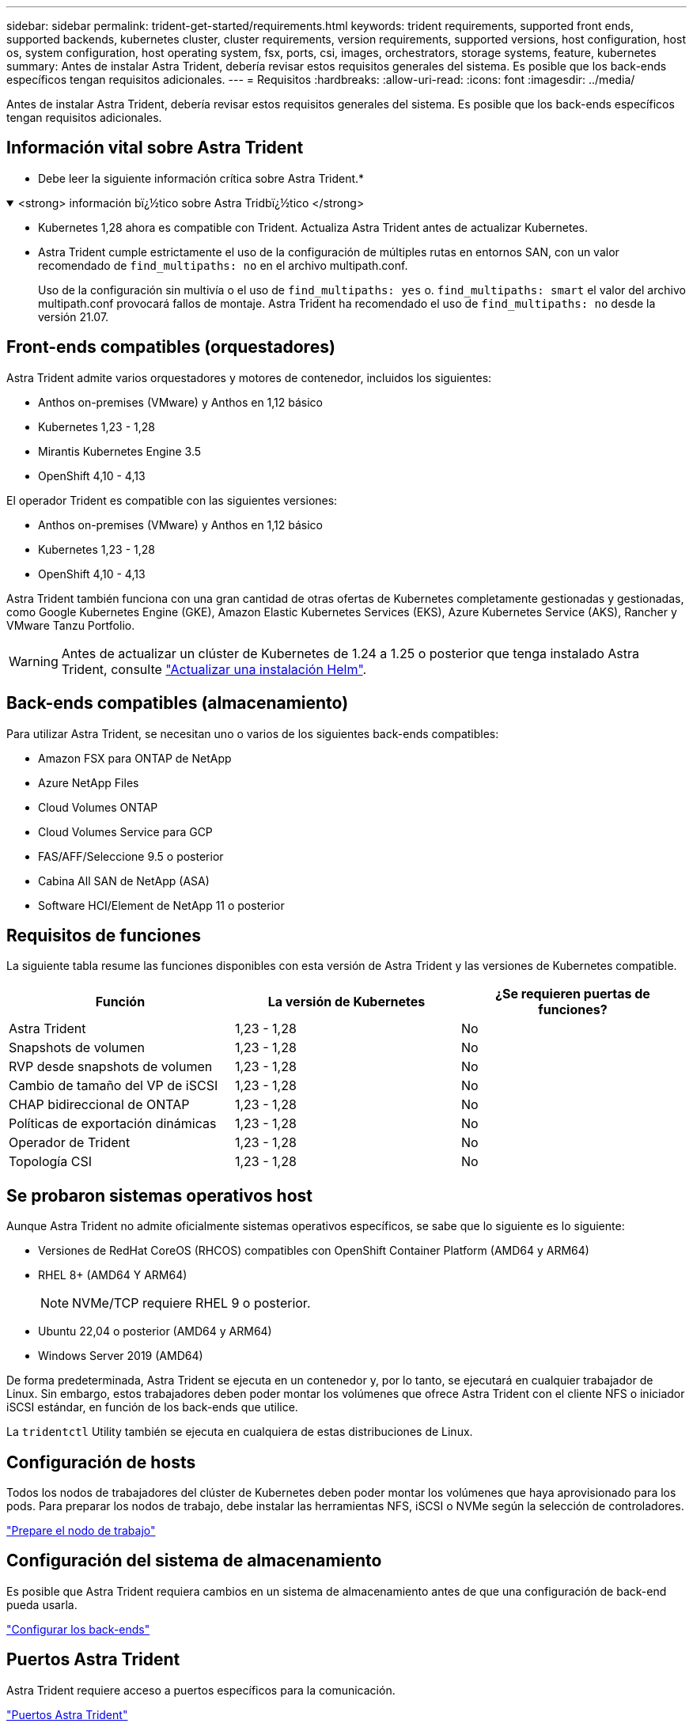---
sidebar: sidebar 
permalink: trident-get-started/requirements.html 
keywords: trident requirements, supported front ends, supported backends, kubernetes cluster, cluster requirements, version requirements, supported versions, host configuration, host os, system configuration, host operating system, fsx, ports, csi, images, orchestrators, storage systems, feature, kubernetes 
summary: Antes de instalar Astra Trident, debería revisar estos requisitos generales del sistema. Es posible que los back-ends específicos tengan requisitos adicionales. 
---
= Requisitos
:hardbreaks:
:allow-uri-read: 
:icons: font
:imagesdir: ../media/


[role="lead"]
Antes de instalar Astra Trident, debería revisar estos requisitos generales del sistema. Es posible que los back-ends específicos tengan requisitos adicionales.



== Información vital sobre Astra Trident

* Debe leer la siguiente información crítica sobre Astra Trident.*

.<strong> información bï¿½tico sobre Astra Tridbï¿½tico </strong>
[%collapsible%open]
====
* Kubernetes 1,28 ahora es compatible con Trident. Actualiza Astra Trident antes de actualizar Kubernetes.
* Astra Trident cumple estrictamente el uso de la configuración de múltiples rutas en entornos SAN, con un valor recomendado de `find_multipaths: no` en el archivo multipath.conf.
+
Uso de la configuración sin multivía o el uso de `find_multipaths: yes` o. `find_multipaths: smart` el valor del archivo multipath.conf provocará fallos de montaje. Astra Trident ha recomendado el uso de `find_multipaths: no` desde la versión 21.07.



====


== Front-ends compatibles (orquestadores)

Astra Trident admite varios orquestadores y motores de contenedor, incluidos los siguientes:

* Anthos on-premises (VMware) y Anthos en 1,12 básico
* Kubernetes 1,23 - 1,28
* Mirantis Kubernetes Engine 3.5
* OpenShift 4,10 - 4,13


El operador Trident es compatible con las siguientes versiones:

* Anthos on-premises (VMware) y Anthos en 1,12 básico
* Kubernetes 1,23 - 1,28
* OpenShift 4,10 - 4,13


Astra Trident también funciona con una gran cantidad de otras ofertas de Kubernetes completamente gestionadas y gestionadas, como Google Kubernetes Engine (GKE), Amazon Elastic Kubernetes Services (EKS), Azure Kubernetes Service (AKS), Rancher y VMware Tanzu Portfolio.


WARNING: Antes de actualizar un clúster de Kubernetes de 1.24 a 1.25 o posterior que tenga instalado Astra Trident, consulte link:../trident-managing-k8s/upgrade-operator.html#upgrade-a-helm-installation["Actualizar una instalación Helm"].



== Back-ends compatibles (almacenamiento)

Para utilizar Astra Trident, se necesitan uno o varios de los siguientes back-ends compatibles:

* Amazon FSX para ONTAP de NetApp
* Azure NetApp Files
* Cloud Volumes ONTAP
* Cloud Volumes Service para GCP
* FAS/AFF/Seleccione 9.5 o posterior
* Cabina All SAN de NetApp (ASA)
* Software HCI/Element de NetApp 11 o posterior




== Requisitos de funciones

La siguiente tabla resume las funciones disponibles con esta versión de Astra Trident y las versiones de Kubernetes compatible.

[cols="3"]
|===
| Función | La versión de Kubernetes | ¿Se requieren puertas de funciones? 


| Astra Trident  a| 
1,23 - 1,28
 a| 
No



| Snapshots de volumen  a| 
1,23 - 1,28
 a| 
No



| RVP desde snapshots de volumen  a| 
1,23 - 1,28
 a| 
No



| Cambio de tamaño del VP de iSCSI  a| 
1,23 - 1,28
 a| 
No



| CHAP bidireccional de ONTAP  a| 
1,23 - 1,28
 a| 
No



| Políticas de exportación dinámicas  a| 
1,23 - 1,28
 a| 
No



| Operador de Trident  a| 
1,23 - 1,28
 a| 
No



| Topología CSI  a| 
1,23 - 1,28
 a| 
No

|===


== Se probaron sistemas operativos host

Aunque Astra Trident no admite oficialmente sistemas operativos específicos, se sabe que lo siguiente es lo siguiente:

* Versiones de RedHat CoreOS (RHCOS) compatibles con OpenShift Container Platform (AMD64 y ARM64)
* RHEL 8+ (AMD64 Y ARM64)
+

NOTE: NVMe/TCP requiere RHEL 9 o posterior.

* Ubuntu 22,04 o posterior (AMD64 y ARM64)
* Windows Server 2019 (AMD64)


De forma predeterminada, Astra Trident se ejecuta en un contenedor y, por lo tanto, se ejecutará en cualquier trabajador de Linux. Sin embargo, estos trabajadores deben poder montar los volúmenes que ofrece Astra Trident con el cliente NFS o iniciador iSCSI estándar, en función de los back-ends que utilice.

La `tridentctl` Utility también se ejecuta en cualquiera de estas distribuciones de Linux.



== Configuración de hosts

Todos los nodos de trabajadores del clúster de Kubernetes deben poder montar los volúmenes que haya aprovisionado para los pods. Para preparar los nodos de trabajo, debe instalar las herramientas NFS, iSCSI o NVMe según la selección de controladores.

link:../trident-use/worker-node-prep.html["Prepare el nodo de trabajo"]



== Configuración del sistema de almacenamiento

Es posible que Astra Trident requiera cambios en un sistema de almacenamiento antes de que una configuración de back-end pueda usarla.

link:../trident-use/backends.html["Configurar los back-ends"]



== Puertos Astra Trident

Astra Trident requiere acceso a puertos específicos para la comunicación.

link:../trident-reference/ports.html["Puertos Astra Trident"]



== Imágenes de contenedor y las versiones de Kubernetes correspondientes

Para instalaciones con problemas de conexión aérea, la siguiente lista es una referencia de las imágenes de contenedor necesarias para instalar Astra Trident. Utilice la `tridentctl images` comando para verificar la lista de imágenes de contenedor necesarias.

[cols="2"]
|===
| La versión de Kubernetes | Imagen de contenedor 


| v1.23.0  a| 
* docker.io/netapp/trident:23.10.0
* docker.io/netapp/trident-autosupport:23,10
* registry.k8s.io/sig-storage/csi-provisioner:v3,6.0
* registry.k8s.io/sig-storage/csi-attacher:v4,4.0
* registry.k8s.io/sig-storage/csi-resizer:v1,9.0
* registry.k8s.io/sig-storage/csi-snapshotter:v6,3.0
* registry.k8s.io/sig-storage/csi-node-driver-registrador:v2,9.0
* docker.io/netapp/trident-operator:23.10.0 (opcional)




| v1.24.0  a| 
* docker.io/netapp/trident:23.10.0
* docker.io/netapp/trident-autosupport:23,10
* registry.k8s.io/sig-storage/csi-provisioner:v3,6.0
* registry.k8s.io/sig-storage/csi-attacher:v4,4.0
* registry.k8s.io/sig-storage/csi-resizer:v1,9.0
* registry.k8s.io/sig-storage/csi-snapshotter:v6,3.0
* registry.k8s.io/sig-storage/csi-node-driver-registrador:v2,9.0
* docker.io/netapp/trident-operator:23.10.0 (opcional)




| v1.25.0  a| 
* docker.io/netapp/trident:23.10.0
* docker.io/netapp/trident-autosupport:23,10
* registry.k8s.io/sig-storage/csi-provisioner:v3,6.0
* registry.k8s.io/sig-storage/csi-attacher:v4,4.0
* registry.k8s.io/sig-storage/csi-resizer:v1,9.0
* registry.k8s.io/sig-storage/csi-snapshotter:v6,3.0
* registry.k8s.io/sig-storage/csi-node-driver-registrador:v2,9.0
* docker.io/netapp/trident-operator:23.10.0 (opcional)




| v1.26.0  a| 
* docker.io/netapp/trident:23.10.0
* docker.io/netapp/trident-autosupport:23,10
* registry.k8s.io/sig-storage/csi-provisioner:v3,6.0
* registry.k8s.io/sig-storage/csi-attacher:v4,4.0
* registry.k8s.io/sig-storage/csi-resizer:v1,9.0
* registry.k8s.io/sig-storage/csi-snapshotter:v6,3.0
* registry.k8s.io/sig-storage/csi-node-driver-registrador:v2,9.0
* docker.io/netapp/trident-operator:23.10.0 (opcional)




| v.1.27.0  a| 
* docker.io/netapp/trident:23.10.0
* docker.io/netapp/trident-autosupport:23,10
* registry.k8s.io/sig-storage/csi-provisioner:v3,6.0
* registry.k8s.io/sig-storage/csi-attacher:v4,4.0
* registry.k8s.io/sig-storage/csi-resizer:v1,9.0
* registry.k8s.io/sig-storage/csi-snapshotter:v6,3.0
* registry.k8s.io/sig-storage/csi-node-driver-registrador:v2,9.0
* docker.io/netapp/trident-operator:23.10.0 (opcional)




| v1.28.0  a| 
* docker.io/netapp/trident:23.10.0
* docker.io/netapp/trident-autosupport:23,10
* registry.k8s.io/sig-storage/csi-provisioner:v3,6.0
* registry.k8s.io/sig-storage/csi-attacher:v4,4.0
* registry.k8s.io/sig-storage/csi-resizer:v1,9.0
* registry.k8s.io/sig-storage/csi-snapshotter:v6,3.0
* registry.k8s.io/sig-storage/csi-node-driver-registrador:v2,9.0
* docker.io/netapp/trident-operator:23.10.0 (opcional)


|===